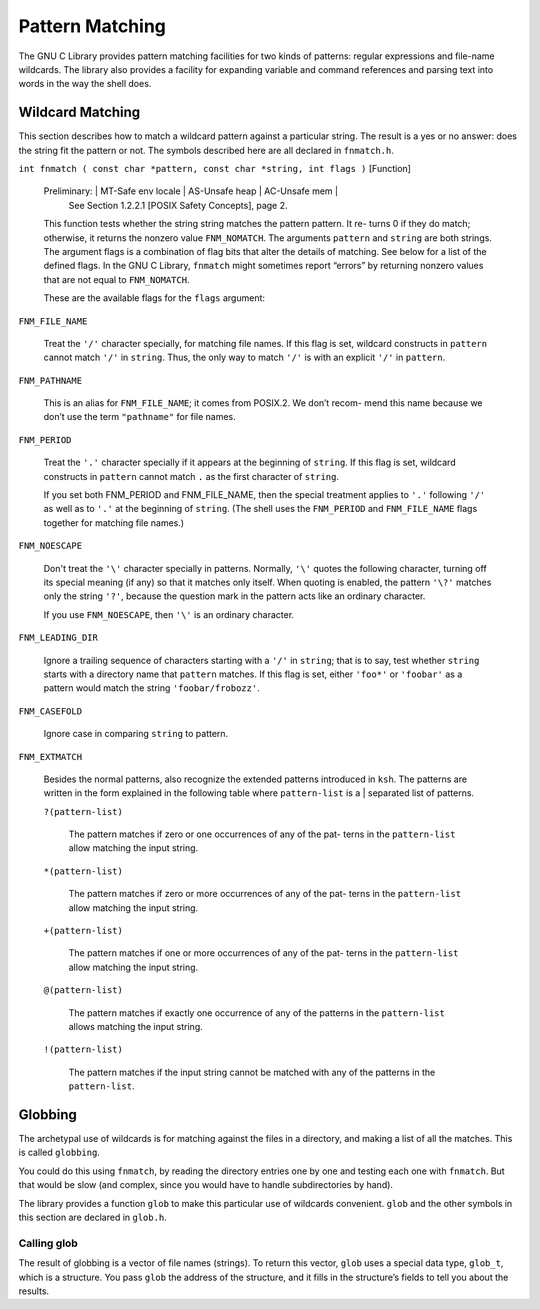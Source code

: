================
Pattern Matching
================

The GNU C Library provides pattern matching facilities for two kinds of patterns: regular
expressions and file-name wildcards. The library also provides a facility for expanding
variable and command references and parsing text into words in the way the shell does.


Wildcard Matching
=================

This section describes how to match a wildcard pattern against a particular string. The
result is a yes or no answer: does the string fit the pattern or not. The symbols described
here are all declared in ``fnmatch.h``.

``int fnmatch ( const char *pattern, const char *string, int flags )``        [Function]

    Preliminary:  | MT-Safe env locale | AS-Unsafe heap | AC-Unsafe mem |
                  See Section 1.2.2.1 [POSIX Safety Concepts], page 2.

    This function tests whether the string string matches the pattern pattern. It re-
    turns 0 if they do match; otherwise, it returns the nonzero value ``FNM_NOMATCH``. The
    arguments ``pattern`` and ``string`` are both strings.
    The argument flags is a combination of flag bits that alter the details of matching.
    See below for a list of the defined flags.
    In the GNU C Library, ``fnmatch`` might sometimes report “errors” by returning nonzero
    values that are not equal to ``FNM_NOMATCH``.

    These are the available flags for the ``flags`` argument:

``FNM_FILE_NAME``

    Treat the ``'/'`` character specially, for matching file names. If this flag is set,
    wildcard constructs in ``pattern`` cannot match ``'/'`` in ``string``. Thus, the only way
    to match ``'/'`` is with an explicit ``'/'`` in ``pattern``.


``FNM_PATHNAME``

    This is an alias for ``FNM_FILE_NAME``; it comes from POSIX.2. We don’t recom-
    mend this name because we don’t use the term ``"pathname"`` for file names.

``FNM_PERIOD``

    Treat the ``'.'`` character specially if it appears at the beginning of ``string``. If this
    flag is set, wildcard constructs in ``pattern`` cannot match ``.`` as the first character
    of ``string``.

    If you set both FNM_PERIOD and FNM_FILE_NAME, then the special treatment
    applies to ``'.'`` following ``'/'`` as well as to ``'.'`` at the beginning of ``string``. (The
    shell uses the ``FNM_PERIOD`` and ``FNM_FILE_NAME`` flags together for matching file
    names.)

``FNM_NOESCAPE``

    Don't treat the ``'\'`` character specially in patterns. Normally, ``'\'`` quotes the
    following character, turning off its special meaning (if any) so that it matches
    only itself. When quoting is enabled, the pattern ``'\?'`` matches only the string
    ``'?'``, because the question mark in the pattern acts like an ordinary character.

    If you use ``FNM_NOESCAPE``, then ``'\'`` is an ordinary character.

``FNM_LEADING_DIR``

    Ignore a trailing sequence of characters starting with a ``'/'`` in ``string``; that is to
    say, test whether ``string`` starts with a directory name that ``pattern`` matches.
    If this flag is set, either ``'foo*'`` or ``'foobar'`` as a pattern would match the string
    ``'foobar/frobozz'``.

``FNM_CASEFOLD``

    Ignore case in comparing ``string`` to pattern.

``FNM_EXTMATCH``

    Besides the normal patterns, also recognize the extended patterns introduced
    in ``ksh``. The patterns are written in the form explained in the following table
    where ``pattern-list`` is a | separated list of patterns.

    ``?(pattern-list)``

        The pattern matches if zero or one occurrences of any of the pat-
        terns in the ``pattern-list`` allow matching the input string.

    ``*(pattern-list)``

        The pattern matches if zero or more occurrences of any of the pat-
        terns in the ``pattern-list`` allow matching the input string.

    ``+(pattern-list)``

        The pattern matches if one or more occurrences of any of the pat-
        terns in the ``pattern-list`` allow matching the input string.

    ``@(pattern-list)``

        The pattern matches if exactly one occurrence of any of the patterns
        in the ``pattern-list`` allows matching the input string.

    ``!(pattern-list)``

        The pattern matches if the input string cannot be matched with
        any of the patterns in the ``pattern-list``.

Globbing
========

The archetypal use of wildcards is for matching against the files in a directory, and making
a list of all the matches. This is called ``globbing``.

You could do this using ``fnmatch``, by reading the directory entries one by one and testing
each one with ``fnmatch``. But that would be slow (and complex, since you would have to
handle subdirectories by hand).

The library provides a function ``glob`` to make this particular use of wildcards convenient.
``glob`` and the other symbols in this section are declared in ``glob.h``.

Calling glob
------------

The result of globbing is a vector of file names (strings). To return this vector, ``glob`` uses a
special data type, ``glob_t``, which is a structure. You pass ``glob`` the address of the structure,
and it fills in the structure’s fields to tell you about the results.

